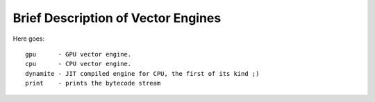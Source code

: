 ===================================
Brief Description of Vector Engines
===================================

Here goes::

    gpu      - GPU vector engine.
    cpu      - CPU vector engine.
    dynamite - JIT compiled engine for CPU, the first of its kind ;)
    print    - prints the bytecode stream

